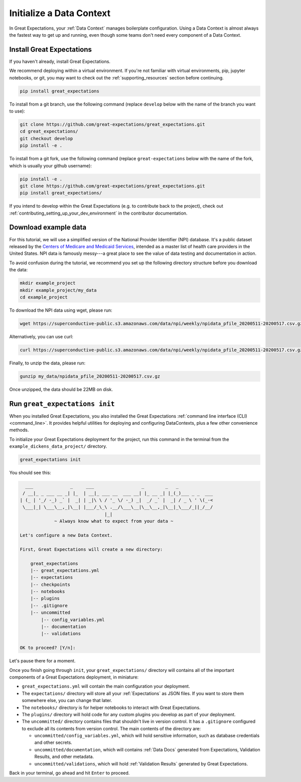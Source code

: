 .. _tutorials__getting_started__initialize_a_data_context:

Initialize a Data Context
===============================================

In Great Expectations, your :ref:`Data Context` manages boilerplate configuration. Using a Data Context is almost always the fastest way to get up and running, even though some teams don't need every component of a Data Context.


Install Great Expectations
-----------------------------------------------

If you haven't already, install Great Expectations.

We recommend deploying within a virtual environment. If you're not familiar with virtual environments, pip, jupyter notebooks,
or git, you may want to check out the :ref:`supporting_resources` section before continuing.

.. raw:: html

   The command to install is especially great <a href="https://great-expectations-web-assets.s3.us-east-2.amazonaws.com/pip_install_great_expectations.png" target="_blank">if you're a Dickens fan</a>:
   <br/>
   <br/>

.. code-block:: bash

    pip install great_expectations

To install from a git branch, use the following command (replace ``develop`` below with the name of the branch you want to use):

.. code-block:: bash

    git clone https://github.com/great-expectations/great_expectations.git
    cd great_expectations/
    git checkout develop
    pip install -e .

To install from a git fork, use the following command (replace ``great-expectations`` below with the name of the fork, which is usually your github username):

.. code-block:: bash

    pip install -e .
    git clone https://github.com/great-expectations/great_expectations.git
    pip install great_expectations/

If you intend to develop within the Great Expectations (e.g. to contribute back to the project), check out :ref:`contributing_setting_up_your_dev_environment` in the contributor documentation.

Download example data
---------------------

For this tutorial, we will use a simplified version of the National Provider Identifier (NPI) database. It's a public dataset released by the `Centers of Medicare and Medicaid Services <https://www.cms.gov/Regulations-and-Guidance/Administrative-Simplification/NationalProvIdentStand/DataDissemination>`_, intended as a master list of health care providers in the United States. NPI data is famously messy---a great place to see the value of data testing and documentation in action.

To avoid confusion during the tutorial, we recommend you set up the following directory structure before you download the data:

.. code-block:: bash

   mkdir example_project
   mkdir example_project/my_data
   cd example_project

To download the NPI data using wget, please run:

.. code-block:: bash

    wget https://superconductive-public.s3.amazonaws.com/data/npi/weekly/npidata_pfile_20200511-20200517.csv.gz -O my_data

Alternatively, you can use curl:

.. code-block:: bash

    curl https://superconductive-public.s3.amazonaws.com/data/npi/weekly/npidata_pfile_20200511-20200517.csv.gz -o my_data/npidata_pfile_20200511-20200517.csv.gz

Finally, to unzip the data, please run:

.. code-block:: bash

    gunzip my_data/npidata_pfile_20200511-20200517.csv.gz

Once unzipped, the data should be 22MB on disk.

Run ``great_expectations init``
-----------------------------------------------

When you installed Great Expectations, you also installed the Great Expectations :ref:`command line interface (CLI) <command_line>`. It provides helpful utilities for deploying and configuring DataContexts, plus a few other convenience methods.

To initialize your Great Expectations deployment for the project, run this command in the terminal from the ``example_dickens_data_project/`` directory.

.. code-block:: bash

    great_expectations init


You should see this:

.. code-block::

      ___              _     ___                  _        _   _
     / __|_ _ ___ __ _| |_  | __|_ ___ __  ___ __| |_ __ _| |_(_)___ _ _  ___
    | (_ | '_/ -_) _` |  _| | _|\ \ / '_ \/ -_) _|  _/ _` |  _| / _ \ ' \(_-<
     \___|_| \___\__,_|\__| |___/_\_\ .__/\___\__|\__\__,_|\__|_\___/_||_/__/
                                    |_|
                 ~ Always know what to expect from your data ~

    Let's configure a new Data Context.

    First, Great Expectations will create a new directory:

        great_expectations
        |-- great_expectations.yml
        |-- expectations
        |-- checkpoints
        |-- notebooks
        |-- plugins
        |-- .gitignore
        |-- uncommitted
            |-- config_variables.yml
            |-- documentation
            |-- validations

    OK to proceed? [Y/n]: 

Let's pause there for a moment.

Once you finish going through ``init``, your ``great_expectations/`` directory will contains all of the important components of a Great Expectations deployment, in miniature:


* ``great_expectations.yml`` will contain the main configuration your deployment.
* The ``expectations/`` directory will store all your :ref:`Expectations` as JSON files. If you want to store them somewhere else, you can change that later.
* The ``notebooks/`` directory is for helper notebooks to interact with Great Expectations.
* The ``plugins/`` directory will hold code for any custom plugins you develop as part of your deployment.
* The ``uncommitted/`` directory contains files that shouldn't live in version control. It has a ``.gitignore`` configured to exclude all its contents from version control. The main contents of the directory are:

  * ``uncommitted/config_variables.yml``, which will hold sensitive information, such as database credentials and other secrets.
  * ``uncommitted/documentation``, which will contains :ref:`Data Docs` generated from Expectations, Validation Results, and other metadata.
  * ``uncommitted/validations``, which will hold :ref:`Validation Results` generated by Great Expectations.

Back in your terminal, go ahead and hit ``Enter`` to proceed.
